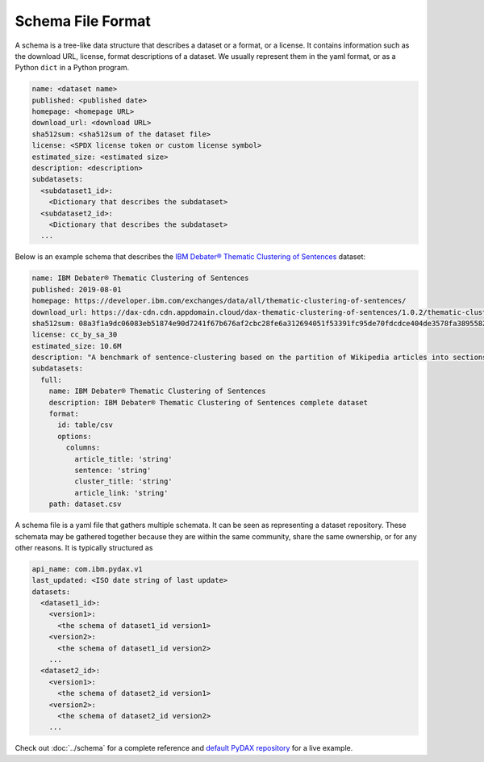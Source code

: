 Schema File Format
==================

A schema is a tree-like data structure that describes a dataset or a format, or a license. It contains information such
as the download URL, license, format descriptions of a dataset. We usually represent them in the yaml format, or as a
Python ``dict`` in a Python program.

.. code-block:: yaml

   name: <dataset name>
   published: <published date>
   homepage: <homepage URL>
   download_url: <download URL>
   sha512sum: <sha512sum of the dataset file>
   license: <SPDX license token or custom license symbol>
   estimated_size: <estimated size>
   description: <description>
   subdatasets:
     <subdataset1_id>:
       <Dictionary that describes the subdataset>
     <subdataset2_id>:
       <Dictionary that describes the subdataset>
     ...

Below is an example schema that describes the
`IBM Debater® Thematic Clustering of Sentences <https://developer.ibm.com/exchanges/data/all/thematic-clustering-of-sentences/>`_
dataset:

.. code-block:: yaml

   name: IBM Debater® Thematic Clustering of Sentences
   published: 2019-08-01
   homepage: https://developer.ibm.com/exchanges/data/all/thematic-clustering-of-sentences/
   download_url: https://dax-cdn.cdn.appdomain.cloud/dax-thematic-clustering-of-sentences/1.0.2/thematic-clustering-of-sentences.tar.gz
   sha512sum: 08a3f1a9dc06083eb51874e90d7241f67b676af2cbc28fe6a312694051f53391fc95de70fdcdce404de3578fa389558220ea38d34f70265ed88220d0b14f1aba
   license: cc_by_sa_30
   estimated_size: 10.6M
   description: "A benchmark of sentence-clustering based on the partition of Wikipedia articles into sections."
   subdatasets:
     full:
       name: IBM Debater® Thematic Clustering of Sentences
       description: IBM Debater® Thematic Clustering of Sentences complete dataset
       format:
         id: table/csv
         options:
           columns:
             article_title: 'string'
             sentence: 'string'
             cluster_title: 'string'
             article_link: 'string'
       path: dataset.csv

A schema file is a yaml file that gathers multiple schemata. It can be seen as representing a dataset repository. These
schemata may be gathered together because they are within the same community, share the same ownership, or for any other
reasons. It is typically structured as

.. code-block:: yaml

   api_name: com.ibm.pydax.v1
   last_updated: <ISO date string of last update>
   datasets:
     <dataset1_id>:
       <version1>:
         <the schema of dataset1_id version1>
       <version2>:
         <the schema of dataset1_id version2>
       ...
     <dataset2_id>:
       <version1>:
         <the schema of dataset2_id version1>
       <version2>:
         <the schema of dataset2_id version2>
       ...

Check out :doc:`../schema` for a complete reference and `default PyDAX repository
<https://github.com/CODAIT/dax-schemata/blob/master/datasets.yaml>`__ for a live example.
